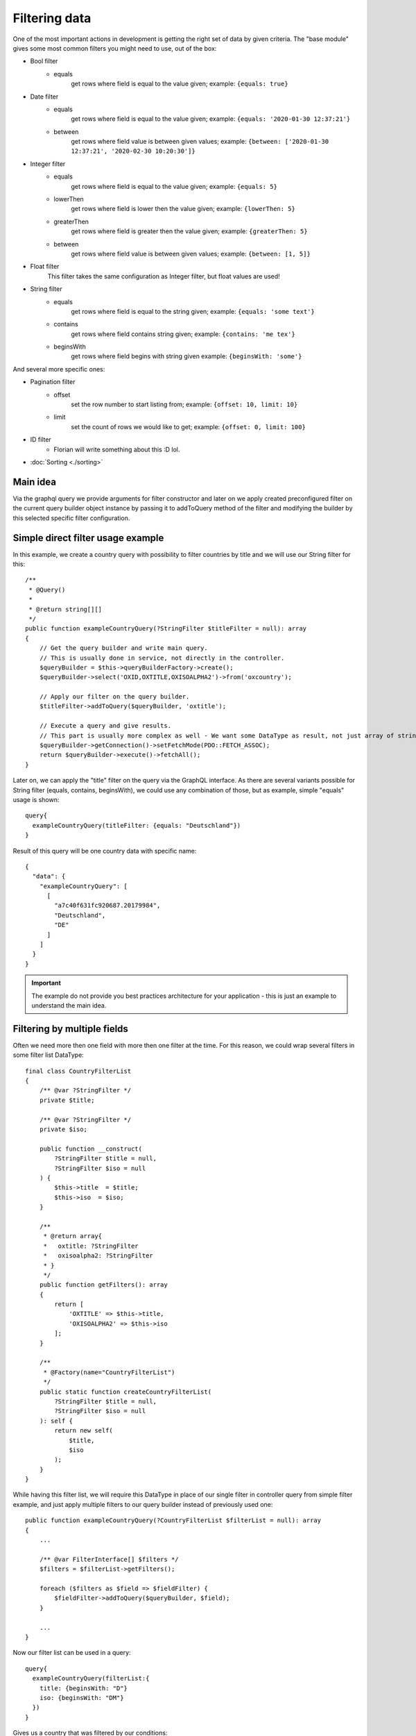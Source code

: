 Filtering data
==============

One of the most important actions in development is getting the right
set of data by given criteria. The "base module" gives some most common
filters you might need to use, out of the box:

* Bool filter
    - equals
        get rows where field is equal to the value given;
        example: ``{equals: true}``
* Date filter
    - equals
        get rows where field is equal to the value given;
        example: ``{equals: '2020-01-30 12:37:21'}``
    - between
        get rows where field value is between given values;
        example: ``{between: ['2020-01-30 12:37:21', '2020-02-30 10:20:30']}``
* Integer filter
    - equals
        get rows where field is equal to the value given;
        example: ``{equals: 5}``
    - lowerThen
        get rows where field is lower then the value given;
        example: ``{lowerThen: 5}``
    - greaterThen
        get rows where field is greater then the value given;
        example: ``{greaterThen: 5}``
    - between
        get rows where field value is between given values;
        example: ``{between: [1, 5]}``
* Float filter
    This filter takes the same configuration as Integer filter, but float values are used!
* String filter
    - equals
        get rows where field is equal to the string given;
        example: ``{equals: 'some text'}``
    - contains
        get rows where field contains string given;
        example: ``{contains: 'me tex'}``
    - beginsWith
        get rows where field begins with string given
        example: ``{beginsWith: 'some'}``

And several more specific ones:

* Pagination filter
    - offset
        set the row number to start listing from;
        example: ``{offset: 10, limit: 10}``
    - limit
        set the count of rows we would like to get;
        example: ``{offset: 0, limit: 100}``

* ID filter
    - Florian will write something about this :D lol.

* :doc:`Sorting <./sorting>`

Main idea
---------

Via the graphql query we provide arguments for filter constructor and later
on we apply created preconfigured filter on the current query builder object
instance by passing it to addToQuery method of the filter and modifying the
builder by this selected specific filter configuration.

Simple direct filter usage example
----------------------------------

In this example, we create a country query with possibility to filter
countries by title and we will use our String filter for this:

::

    /**
     * @Query()
     *
     * @return string[][]
     */
    public function exampleCountryQuery(?StringFilter $titleFilter = null): array
    {
        // Get the query builder and write main query.
        // This is usually done in service, not directly in the controller.
        $queryBuilder = $this->queryBuilderFactory->create();
        $queryBuilder->select('OXID,OXTITLE,OXISOALPHA2')->from('oxcountry');

        // Apply our filter on the query builder.
        $titleFilter->addToQuery($queryBuilder, 'oxtitle');

        // Execute a query and give results.
        // This part is usually more complex as well - We want some DataType as result, not just array of strings.
        $queryBuilder->getConnection()->setFetchMode(PDO::FETCH_ASSOC);
        return $queryBuilder->execute()->fetchAll();
    }

Later on, we can apply the "title" filter on the query via the GraphQL interface.
As there are several variants possible for String filter (equals, contains, beginsWith),
we could use any combination of those, but as example, simple "equals" usage is shown:

::

    query{
      exampleCountryQuery(titleFilter: {equals: "Deutschland"})
    }

Result of this query will be one country data with specific name:

::

    {
      "data": {
        "exampleCountryQuery": [
          [
            "a7c40f631fc920687.20179984",
            "Deutschland",
            "DE"
          ]
        ]
      }
    }


.. important::
    The example do not provide you best practices architecture for your application - this is just an example to understand the main idea.

Filtering by multiple fields
----------------------------

Often we need more then one field with more then one filter at the time. For
this reason, we could wrap several filters in some filter list DataType:

::

    final class CountryFilterList
    {
        /** @var ?StringFilter */
        private $title;

        /** @var ?StringFilter */
        private $iso;

        public function __construct(
            ?StringFilter $title = null,
            ?StringFilter $iso = null
        ) {
            $this->title  = $title;
            $this->iso  = $iso;
        }

        /**
         * @return array{
         *   oxtitle: ?StringFilter
         *   oxisoalpha2: ?StringFilter
         * }
         */
        public function getFilters(): array
        {
            return [
                'OXTITLE' => $this->title,
                'OXISOALPHA2' => $this->iso
            ];
        }

        /**
         * @Factory(name="CountryFilterList")
         */
        public static function createCountryFilterList(
            ?StringFilter $title = null,
            ?StringFilter $iso = null
        ): self {
            return new self(
                $title,
                $iso
            );
        }
    }

While having this filter list, we will require this DataType in place of our single filter
in controller query from simple filter example, and just apply multiple filters to our
query builder instead of previously used one:

::

    public function exampleCountryQuery(?CountryFilterList $filterList = null): array
    {
        ...

        /** @var FilterInterface[] $filters */
        $filters = $filterList->getFilters();

        foreach ($filters as $field => $fieldFilter) {
            $fieldFilter->addToQuery($queryBuilder, $field);
        }

        ...
    }

Now our filter list can be used in a query:

::

    query{
      exampleCountryQuery(filterList:{
        title: {beginsWith: "D"}
        iso: {beginsWith: "DM"}
      })
    }

Gives us a country that was filtered by our conditions:

::

    {
      "data": {
        "exampleCountryQuery": [
          [
            "8f241f11095811ea5.84717844",
            "Dominica",
            "DM"
          ]
        ]
      }
    }

How to add your own filters
---------------------------

You can easily add your own filters by implementing your new filter class
in your module DataType folder.

There are no hard requirements on implementing any interfaces or implementing those
new filters by any rules - everything is up to you! But, you could go together
with us, and try reusing our interfaces and structures for making some standards
for us and everyone in the future!

Feel free to make some pull requests with your great filters that others could
get benefit from!
